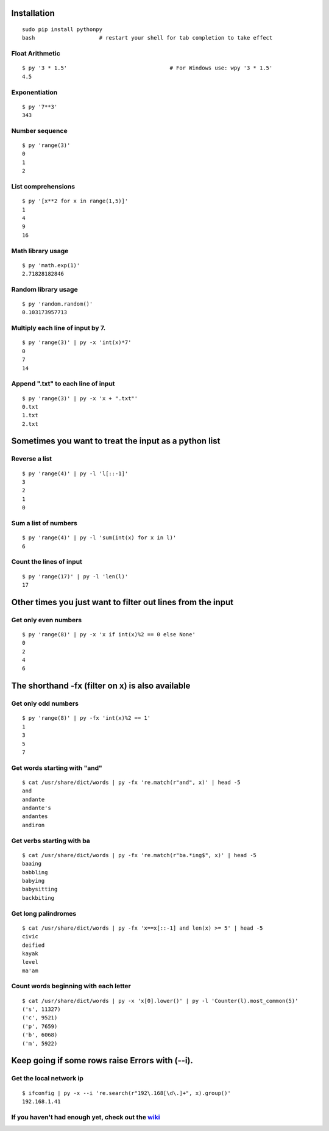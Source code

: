 Installation
------------

::

  sudo pip install pythonpy
  bash                    # restart your shell for tab completion to take effect 

::

Float Arithmetic
~~~~~~~~~~~~~~~~

::

  $ py '3 * 1.5'                                # For Windows use: wpy '3 * 1.5'
  4.5


::

Exponentiation
~~~~~~~~~~~~~~

::

  $ py '7**3'
  343

::

Number sequence
~~~~~~~~~~~~~~~

::

  $ py 'range(3)'
  0
  1
  2

::

List comprehensions
~~~~~~~~~~~~~~~~~~~

::

  $ py '[x**2 for x in range(1,5)]'
  1
  4
  9
  16

::

Math library usage
~~~~~~~~~~~~~~~~~~

::

  $ py 'math.exp(1)'
  2.71828182846

::

Random library usage
~~~~~~~~~~~~~~~~~~~~

::

  $ py 'random.random()'
  0.103173957713

::

Multiply each line of input by 7.
~~~~~~~~~~~~~~~~~~~~~~~~~~~~~~~~~

::

  $ py 'range(3)' | py -x 'int(x)*7'
  0
  7
  14

::

Append ".txt" to each line of input
~~~~~~~~~~~~~~~~~~~~~~~~~~~~~~~~~~~

::

  $ py 'range(3)' | py -x 'x + ".txt"'
  0.txt
  1.txt
  2.txt

::

Sometimes you want to treat the input as a python list
------------------------------------------------------

Reverse a list
~~~~~~~~~~~~~~

::

  $ py 'range(4)' | py -l 'l[::-1]'
  3
  2
  1
  0

::

Sum a list of numbers
~~~~~~~~~~~~~~~~~~~~~

::

  $ py 'range(4)' | py -l 'sum(int(x) for x in l)'
  6

::

Count the lines of input
~~~~~~~~~~~~~~~~~~~~~~~~

::

  $ py 'range(17)' | py -l 'len(l)'
  17

::

Other times you just want to filter out lines from the input
------------------------------------------------------------

Get only even numbers
~~~~~~~~~~~~~~~~~~~~~

::

  $ py 'range(8)' | py -x 'x if int(x)%2 == 0 else None'
  0
  2
  4
  6

::

The shorthand -fx (filter on x) is also available
-------------------------------------------------

Get only odd numbers
~~~~~~~~~~~~~~~~~~~~

::

  $ py 'range(8)' | py -fx 'int(x)%2 == 1'
  1
  3
  5
  7

::

Get words starting with "and"
~~~~~~~~~~~~~~~~~~~~~~~~~~~~

::

  $ cat /usr/share/dict/words | py -fx 're.match(r"and", x)' | head -5
  and
  andante
  andante's
  andantes
  andiron

::

Get verbs starting with ba
~~~~~~~~~~~~~~~~~~~~~~~~~~

::

  $ cat /usr/share/dict/words | py -fx 're.match(r"ba.*ing$", x)' | head -5
  baaing
  babbling
  babying
  babysitting
  backbiting

::

Get long palindromes
~~~~~~~~~~~~~~~~~~~~

::

  $ cat /usr/share/dict/words | py -fx 'x==x[::-1] and len(x) >= 5' | head -5
  civic
  deified
  kayak
  level
  ma'am

::

Count words beginning with each letter
~~~~~~~~~~~~~~~~~~~~~~~~~~~~~~~~~~~~~~

::

  $ cat /usr/share/dict/words | py -x 'x[0].lower()' | py -l 'Counter(l).most_common(5)'
  ('s', 11327)
  ('c', 9521)
  ('p', 7659)
  ('b', 6068)
  ('m', 5922)

::

Keep going if some rows raise Errors with (--i).
------------------------------------------------

Get the local network ip
~~~~~~~~~~~~~~~~~~~~~~~~

::

  $ ifconfig | py -x --i 're.search(r"192\.168[\d\.]+", x).group()'
  192.168.1.41

::


If you haven't had enough yet, check out the `wiki <http://github.com/Russell91/pythonpy/wiki>`__
~~~~~~~~~~~~~~~~~~~~~~~~~~~~~~~~~~~~~~~~~~~~~~~~~~~~~~~~~~~~~~~~~~~~~~~~~~~~~~~~~~~~~~~~~~
